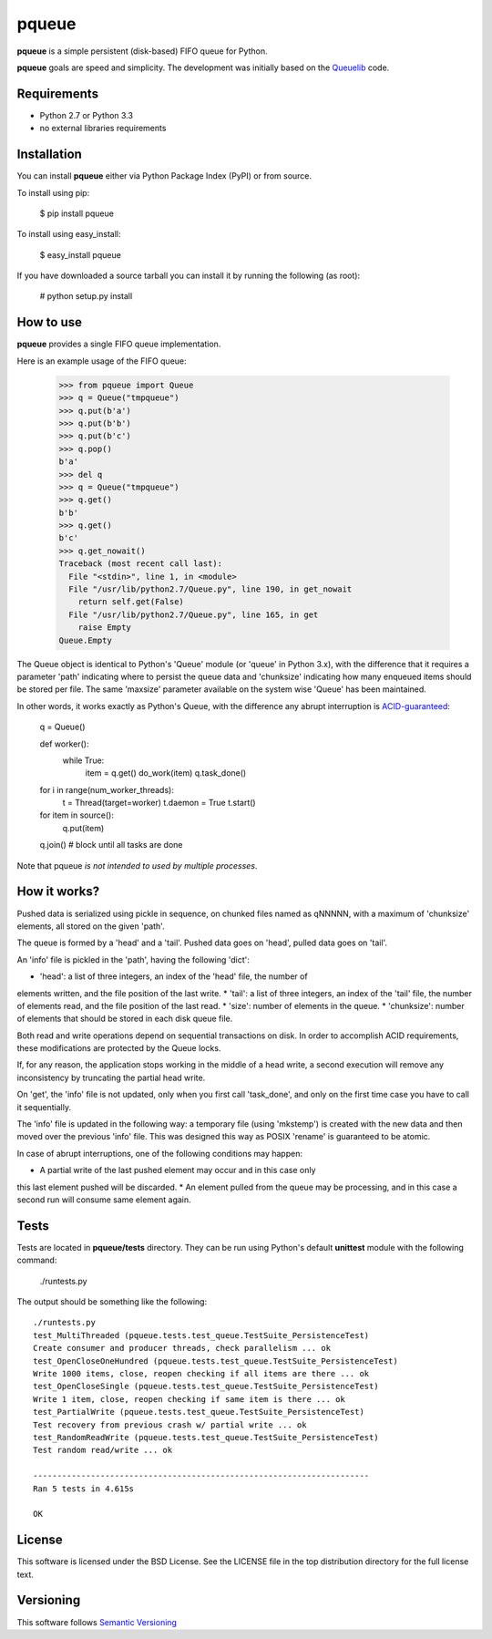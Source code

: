 ======
pqueue
======

**pqueue** is a simple persistent (disk-based) FIFO queue for Python.

**pqueue** goals are speed and simplicity. The development was initially based
on the `Queuelib`_ code.

Requirements
============

* Python 2.7 or Python 3.3
* no external libraries requirements

Installation
============

You can install **pqueue** either via Python Package Index (PyPI) or from
source.

To install using pip:

    $ pip install pqueue

To install using easy_install:

    $ easy_install pqueue

If you have downloaded a source tarball you can install it by running the
following (as root):

    # python setup.py install

How to use
==========

**pqueue** provides a single FIFO queue implementation.

Here is an example usage of the FIFO queue:

    >>> from pqueue import Queue
    >>> q = Queue("tmpqueue")
    >>> q.put(b'a')
    >>> q.put(b'b')
    >>> q.put(b'c')
    >>> q.pop()
    b'a'
    >>> del q
    >>> q = Queue("tmpqueue")
    >>> q.get()
    b'b'
    >>> q.get()
    b'c'
    >>> q.get_nowait()
    Traceback (most recent call last):
      File "<stdin>", line 1, in <module>
      File "/usr/lib/python2.7/Queue.py", line 190, in get_nowait
        return self.get(False)
      File "/usr/lib/python2.7/Queue.py", line 165, in get
        raise Empty
    Queue.Empty
    
The Queue object is identical to Python's 'Queue' module (or 'queue' in Python
3.x), with the difference that it requires a parameter 'path' indicating where
to persist the queue data and 'chunksize' indicating how many enqueued items
should be stored per file. The same 'maxsize' parameter available on the
system wise 'Queue' has been maintained.

In other words, it works exactly as Python's Queue, with the difference any
abrupt interruption is `ACID-guaranteed`_:

    q = Queue()

    def worker():
        while True:
            item = q.get()
            do_work(item)
            q.task_done()

    for i in range(num_worker_threads):
         t = Thread(target=worker)
         t.daemon = True
         t.start()

    for item in source():
        q.put(item)

    q.join()       # block until all tasks are done

Note that pqueue *is not intended to used by multiple processes*.

How it works?
=============

Pushed data is serialized using pickle in sequence, on chunked files named as
qNNNNN, with a maximum of 'chunksize' elements, all stored on the given 'path'.

The queue is formed by a 'head' and a 'tail'. Pushed data goes on 'head',
pulled data goes on 'tail'.

An 'info' file is pickled in the 'path', having the following 'dict':

* 'head': a list of three integers, an index of the 'head' file, the number of
elements written, and the file position of the last write.
* 'tail': a list of three integers, an index of the 'tail' file, the number of
elements read, and the file position of the last read.
* 'size': number of elements in the queue.
* 'chunksize': number of elements that should be stored in each disk queue
file.

Both read and write operations depend on sequential transactions on disk. In
order to accomplish ACID requirements, these modifications are protected by the
Queue locks.

If, for any reason, the application stops working in the middle of a head
write, a second execution will remove any inconsistency by truncating the
partial head write.

On 'get', the 'info' file is not updated, only when you first call 'task_done',
and only on the first time case you have to call it sequentially.

The 'info' file is updated in the following way: a temporary file (using
'mkstemp') is created with the new data and then moved over the previous 'info'
file. This was designed this way as POSIX 'rename' is guaranteed to be atomic.

In case of abrupt interruptions, one of the following conditions may happen:

* A partial write of the last pushed element may occur and in this case only
this last element pushed will be discarded.
* An element pulled from the queue may be processing, and in this case a second
run will consume same element again.

Tests
=====

Tests are located in **pqueue/tests** directory. They can be run using
Python's default **unittest** module with the following command:

    ./runtests.py

The output should be something like the following::

    ./runtests.py
    test_MultiThreaded (pqueue.tests.test_queue.TestSuite_PersistenceTest)
    Create consumer and producer threads, check parallelism ... ok
    test_OpenCloseOneHundred (pqueue.tests.test_queue.TestSuite_PersistenceTest)
    Write 1000 items, close, reopen checking if all items are there ... ok
    test_OpenCloseSingle (pqueue.tests.test_queue.TestSuite_PersistenceTest)
    Write 1 item, close, reopen checking if same item is there ... ok
    test_PartialWrite (pqueue.tests.test_queue.TestSuite_PersistenceTest)
    Test recovery from previous crash w/ partial write ... ok
    test_RandomReadWrite (pqueue.tests.test_queue.TestSuite_PersistenceTest)
    Test random read/write ... ok
    
    ----------------------------------------------------------------------
    Ran 5 tests in 4.615s
    
    OK

License
=======

This software is licensed under the BSD License. See the LICENSE file in the
top distribution directory for the full license text.

Versioning
==========

This software follows `Semantic Versioning`_

.. _Queuelib: http://github.com/scrapy/queuelib
.. _ACID-guaranteed: http://en.wikipedia.org/wiki/ACID
.. _Semantic Versioning: http://semver.org/
